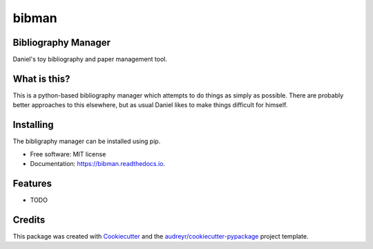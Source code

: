 ===============================
bibman
===============================


.. image:: https://img.shields.io/pypi/v/bibman.svg
        :target: https://pypi.python.org/pypi/bibman

.. image:: https://img.shields.io/travis/transientlunatic/bibman.svg
        :target: https://travis-ci.org/transientlunatic/bibman

.. image:: https://readthedocs.org/projects/bibman/badge/?version=latest
        :target: https://bibman.readthedocs.io/en/latest/?badge=latest
        :alt: Documentation Status

.. image:: https://pyup.io/repos/github/transientlunatic/bibman/shield.svg
     :target: https://pyup.io/repos/github/transientlunatic/bibman/
     :alt: Updates


Bibliography Manager
--------------------

Daniel's toy bibliography and paper management tool.

What is this?
-------------

This is a python-based bibliography manager which attempts to do things as simply as possible.
There are probably better approaches to this elsewhere, but as usual Daniel likes to make things difficult for himself.

Installing
----------

The bibligraphy manager can be installed using pip.



* Free software: MIT license
* Documentation: https://bibman.readthedocs.io.


Features
--------

* TODO

Credits
---------

This package was created with Cookiecutter_ and the `audreyr/cookiecutter-pypackage`_ project template.

.. _Cookiecutter: https://github.com/audreyr/cookiecutter
.. _`audreyr/cookiecutter-pypackage`: https://github.com/audreyr/cookiecutter-pypackage


